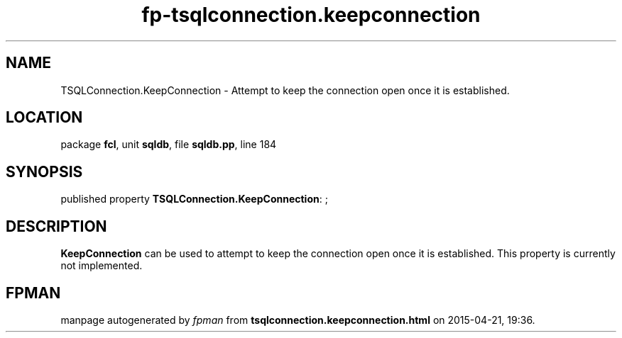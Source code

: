 .\" file autogenerated by fpman
.TH "fp-tsqlconnection.keepconnection" 3 "2014-03-14" "fpman" "Free Pascal Programmer's Manual"
.SH NAME
TSQLConnection.KeepConnection - Attempt to keep the connection open once it is established.
.SH LOCATION
package \fBfcl\fR, unit \fBsqldb\fR, file \fBsqldb.pp\fR, line 184
.SH SYNOPSIS
published property \fBTSQLConnection.KeepConnection\fR: ;
.SH DESCRIPTION
\fBKeepConnection\fR can be used to attempt to keep the connection open once it is established. This property is currently not implemented.


.SH FPMAN
manpage autogenerated by \fIfpman\fR from \fBtsqlconnection.keepconnection.html\fR on 2015-04-21, 19:36.

